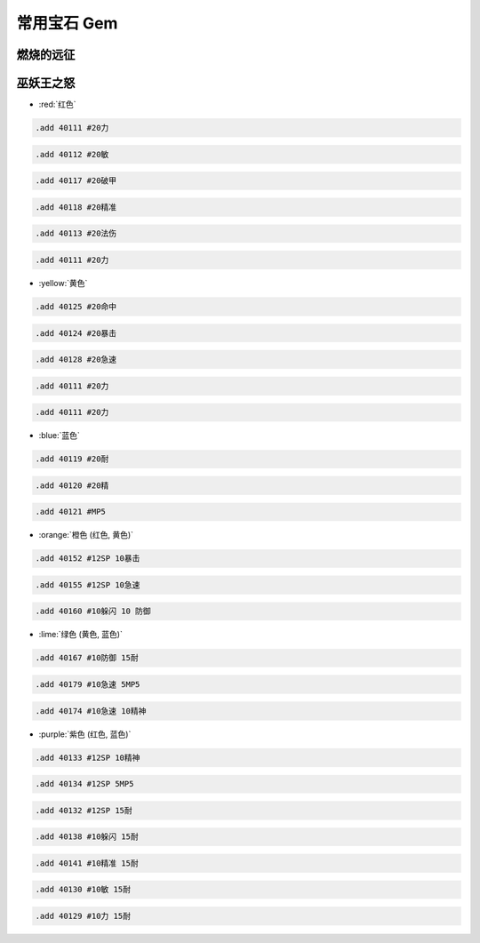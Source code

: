 .. _常用宝石GM命令:

常用宝石 Gem
==============================================================================


燃烧的远征
------------------------------------------------------------------------------


巫妖王之怒
------------------------------------------------------------------------------
- :red:`红色`

.. code-block:: python

    .add 40111 #20力

.. code-block:: python

    .add 40112 #20敏

.. code-block:: python

    .add 40117 #20破甲

.. code-block:: python

    .add 40118 #20精准

.. code-block:: python

    .add 40113 #20法伤

.. code-block:: python

    .add 40111 #20力


- :yellow:`黄色`

.. code-block:: python

    .add 40125 #20命中

.. code-block:: python

    .add 40124 #20暴击

.. code-block:: python

    .add 40128 #20急速

.. code-block:: python

    .add 40111 #20力

.. code-block:: python

    .add 40111 #20力


- :blue:`蓝色`

.. code-block:: python

    .add 40119 #20耐

.. code-block:: python

    .add 40120 #20精

.. code-block:: python

    .add 40121 #MP5


- :orange:`橙色 (红色, 黄色)`

.. code-block:: python

    .add 40152 #12SP 10暴击

.. code-block:: python

    .add 40155 #12SP 10急速

.. code-block:: python

    .add 40160 #10躲闪 10 防御


- :lime:`绿色 (黄色, 蓝色)`

.. code-block:: python

    .add 40167 #10防御 15耐

.. code-block:: python

    .add 40179 #10急速 5MP5

.. code-block:: python

    .add 40174 #10急速 10精神


- :purple:`紫色 (红色, 蓝色)`

.. code-block:: python

    .add 40133 #12SP 10精神

.. code-block:: python

    .add 40134 #12SP 5MP5

.. code-block:: python

    .add 40132 #12SP 15耐

.. code-block:: python

    .add 40138 #10躲闪 15耐

.. code-block:: python

    .add 40141 #10精准 15耐

.. code-block:: python

    .add 40130 #10敏 15耐

.. code-block:: python

    .add 40129 #10力 15耐
